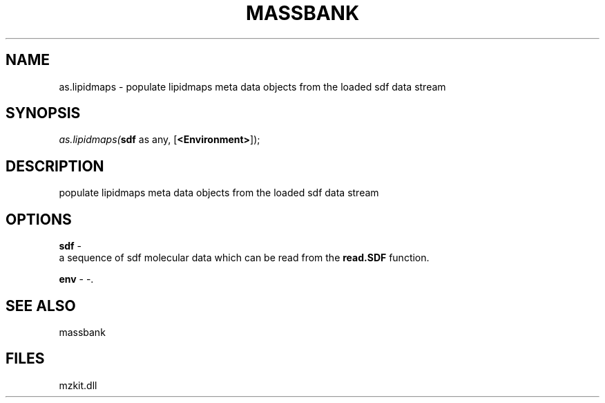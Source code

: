 .\" man page create by R# package system.
.TH MASSBANK 1 2000-Jan "as.lipidmaps" "as.lipidmaps"
.SH NAME
as.lipidmaps \- populate lipidmaps meta data objects from the loaded sdf data stream
.SH SYNOPSIS
\fIas.lipidmaps(\fBsdf\fR as any, 
[\fB<Environment>\fR]);\fR
.SH DESCRIPTION
.PP
populate lipidmaps meta data objects from the loaded sdf data stream
.PP
.SH OPTIONS
.PP
\fBsdf\fB \fR\- 
 a sequence of sdf molecular data which can be read from the \fBread.SDF\fR function. 
. 
.PP
.PP
\fBenv\fB \fR\- -. 
.PP
.SH SEE ALSO
massbank
.SH FILES
.PP
mzkit.dll
.PP
